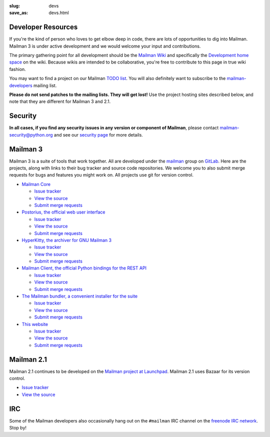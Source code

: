 :slug: devs
:save_as: devs.html

Developer Resources
~~~~~~~~~~~~~~~~~~~

If you're the kind of person who loves to get elbow deep in code, there are
lots of opportunities to dig into Mailman.  Mailman 3 is under active
development and we would welcome your input and contributions.

The primary gathering point for all development should be the `Mailman
Wiki <http://wiki.list.org>`__ and specifically the `Development home
space <http://wiki.list.org/display/DEV/Home>`__ on the wiki. Because
wikis are intended to be collaborative, you're free to contribute to
this page in true wiki fashion.

You may want to find a project on our Mailman `TODO
list <https://wiki.list.org/DEV/Mailman%203.0#todo>`__. You will also
definitely want to subscribe to the
`mailman-developers <http://mail.python.org/mailman/listinfo/mailman-developers>`__
mailing list.

**Please do not send patches to the mailing lists.  They will get lost!**  Use
the project hosting sites described below, and note that they are different
for Mailman 3 and 2.1.

Security
~~~~~~~~

**In all cases, if you find any security issues in any version or component of
Mailman**, please contact mailman-security@python.org and see our `security
page <http://wiki.list.org/SEC/Home>`__ for more details.


Mailman 3
~~~~~~~~~

Mailman 3 is a suite of tools that work together.  All are developed under the
`mailman <https://gitlab.com/groups/mailman>`__ group on `GitLab
<http://gitlab.com>`__.  Here are the projects, along with links to their bug
tracker and source code repositories.  We welcome you to also submit merge
requests for bugs and features you might work on.  All projects use git for
version control.

* `Mailman Core <https://gitlab.com/mailman/mailman>`__

  * `Issue tracker <https://gitlab.com/mailman/mailman/issues>`__
  * `View the source <https://gitlab.com/mailman/mailman/tree/master>`__
  * `Submit merge requests <https://gitlab.com/mailman/mailman/merge_requests>`__
* `Postorius, the official web user interface <https://gitlab.com/mailman/postorius>`__

  * `Issue tracker <https://gitlab.com/mailman/postorius/issues>`__
  * `View the source <https://gitlab.com/mailman/postorius/tree/master>`__
  * `Submit merge requests <https://gitlab.com/mailman/postorius/merge_requests>`__

* `HyperKitty, the archiver for GNU Mailman 3 <https://gitlab.com/mailman/hyperkitty>`__

  * `Issue tracker <https://gitlab.com/mailman/hyperkitty/issues>`__
  * `View the source <https://gitlab.com/mailman/hyperkitty/tree/master>`__
  * `Submit merge requests <https://gitlab.com/mailman/hyperkitty/merge_requests>`__
* `Mailman Client, the official Python bindings for the REST API <https://gitlab.com/mailman/mailmanclient>`__

  * `Issue tracker <https://gitlab.com/mailman/mailmanclient/issues>`__
  * `View the source <https://gitlab.com/mailman/mailmanclient/tree/master>`__
  * `Submit merge requests <https://gitlab.com/mailman/mailmanclient/merge_requests>`__

* `The Mailman bundler, a convenient installer for the suite <https://gitlab.com/mailman/mailman-bundler>`__

  * `Issue tracker <https://gitlab.com/mailman/mailman-bundler/issues>`__
  * `View the source <https://gitlab.com/mailman/mailman-bundler/tree/master>`__
  * `Submit merge requests <https://gitlab.com/mailman/mailman-bundler/merge_requests>`__

* `This website <https://gitlab.com/mailman/mailman-website>`__

  * `Issue tracker <https://gitlab.com/mailman/mailman-website/issues>`__
  * `View the source <https://gitlab.com/mailman/mailman-website/tree/master>`__
  * `Submit merge requests <https://gitlab.com/mailman/mailman-website/merge_requests>`__


Mailman 2.1
~~~~~~~~~~~

Mailman 2.1 continues to be developed on the `Mailman project at Launchpad
<https://launchpad.net/mailman>`__.  Mailman 2.1 uses Bazaar for its version
control.

* `Issue tracker <https://bugs.launchpad.net/mailman>`__
* `View the source <http://bazaar.launchpad.net/~mailman-coders/mailman/2.1/files>`__


IRC
~~~

Some of the Mailman developers also occasionally hang out on the ``#mailman``
IRC channel on the `freenode IRC network <https://freenode.net/>`__. Stop by!
